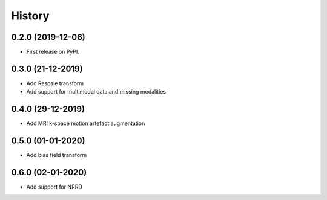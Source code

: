 =======
History
=======

0.2.0 (2019-12-06)
------------------

* First release on PyPI.


0.3.0 (21-12-2019)
------------------

* Add Rescale transform
* Add support for multimodal data and missing modalities


0.4.0 (29-12-2019)
------------------

* Add MRI k-space motion artefact augmentation


0.5.0 (01-01-2020)
------------------

* Add bias field transform


0.6.0 (02-01-2020)
------------------

* Add support for NRRD
